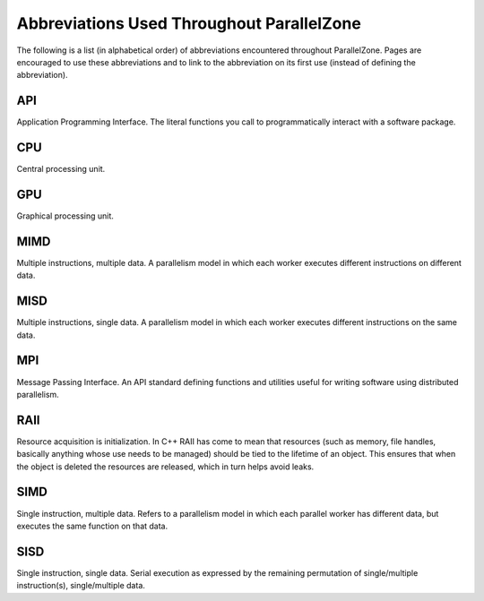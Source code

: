 .. Copyright 2022 NWChemEx-Project
..
.. Licensed under the Apache License, Version 2.0 (the "License");
.. you may not use this file except in compliance with the License.
.. You may obtain a copy of the License at
..
.. http://www.apache.org/licenses/LICENSE-2.0
..
.. Unless required by applicable law or agreed to in writing, software
.. distributed under the License is distributed on an "AS IS" BASIS,
.. WITHOUT WARRANTIES OR CONDITIONS OF ANY KIND, either express or implied.
.. See the License for the specific language governing permissions and
.. limitations under the License.


.. _abbreviations:

##########################################
Abbreviations Used Throughout ParallelZone
##########################################

The following is a list (in alphabetical order) of abbreviations encountered
throughout ParallelZone. Pages are encouraged to use these abbreviations and
to link to the abbreviation on its first use (instead of defining the
abbreviation).

.. _api:

***
API
***

Application Programming Interface. The literal functions you call to
programmatically interact with a software package.

.. _cpu:

***
CPU
***

Central processing unit.

.. _gpu:

***
GPU
***

Graphical processing unit.

.. _mimd:

****
MIMD
****

Multiple instructions, multiple data. A parallelism model in which each worker
executes different instructions on different data.

.. _misd:

****
MISD
****

Multiple instructions, single data. A parallelism model in which each worker
executes different instructions on the same data.

.. _mpi:

***
MPI
***

Message Passing Interface. An API standard defining functions and utilities
useful for writing software using distributed parallelism.

.. _raii:

****
RAII
****

Resource acquisition is initialization. In C++ RAII has come to mean that
resources (such as memory, file handles, basically anything whose use needs to
be managed) should be tied to the lifetime of an object. This ensures that when
the object is deleted the resources are released, which in turn helps avoid
leaks.

.. _simd:

****
SIMD
****

Single instruction, multiple data. Refers to a parallelism model in which each
parallel worker has different data, but executes the same function on that
data.

.. _sisd:

****
SISD
****

Single instruction, single data. Serial execution as expressed by the remaining
permutation of single/multiple instruction(s), single/multiple data.
